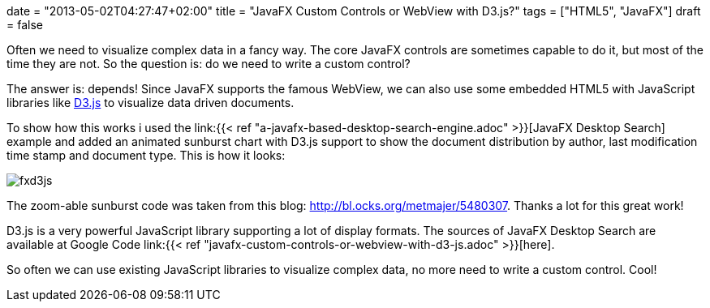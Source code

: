 +++
date = "2013-05-02T04:27:47+02:00"
title = "JavaFX Custom Controls or WebView with D3.js?"
tags = ["HTML5", "JavaFX"]
draft = false
+++

Often we need to visualize complex data in a fancy way. The core JavaFX controls are sometimes capable to do it, but most of the time they are not. So the question is: do we need to write a custom control?

The answer is: depends! Since JavaFX supports the famous WebView, we can also use some embedded HTML5 with JavaScript libraries like http://d3js.org/[D3.js] to visualize data driven documents.

To show how this works i used the link:{{< ref "a-javafx-based-desktop-search-engine.adoc" >}}[JavaFX Desktop Search] example and added an animated sunburst chart with D3.js support to show the document distribution by author, last modification time stamp and document type. This is how it looks:

image:/media/fxd3js.png[]

The zoom-able sunburst code was taken from this blog: http://bl.ocks.org/metmajer/5480307[http://bl.ocks.org/metmajer/5480307]. Thanks a lot for this great work!

D3.js is a very powerful JavaScript library supporting a lot of display formats. The sources of JavaFX Desktop Search are available at Google Code link:{{< ref "javafx-custom-controls-or-webview-with-d3-js.adoc" >}}[here].

So often we can use existing JavaScript libraries to visualize complex data, no more need to write a custom control. Cool!
